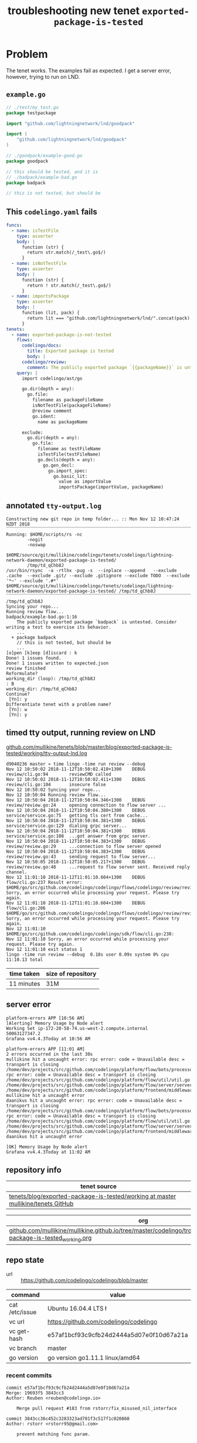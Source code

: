 #+TITLE: troubleshooting new tenet ~exported-package-is-tested~
#+HTML_HEAD: <link rel="stylesheet" type="text/css" href="https://mullikine.github.io/org-main.css"/>
#+HTML_HEAD: <link rel="stylesheet" type="text/css" href="https://mullikine.github.io/magit.css"/>

* Problem
The tenet works. The examples fail as expected. I get a server error, however, trying to run on LND.

** ~example.go~
#+BEGIN_SRC go
  // ./test/my_test.go
  package testpackage
  
  import "github.com/lightningnetwork/lnd/goodpack"
  
  import (
      "github.com/lightningnetwork/lnd/goodpack"
  )
  
  // ./goodpack/example-good.go
  package goodpack
  
  // this should be tested, and it is
  // ./badpack/example-bad.go
  package badpack
  
  // this is not tested, but should be
#+END_SRC

** This ~codelingo.yaml~ fails
#+BEGIN_SRC yaml
  funcs:
    - name: isTestFile
      type: asserter
      body: |
        function (str) {
          return str.match(/_test\.go$/)
        }
    - name: isNotTestFile
      type: asserter
      body: |
        function (str) {
          return ! str.match(/_test\.go$/)
        }
    - name: importsPackage
      type: asserter
      body: |
        function (lit, pack) {
          return lit === "github.com/lightningnetwork/lnd/".concat(pack)
        }
  tenets:
    - name: exported-package-is-not-tested
      flows:
        codelingo/docs:
          title: Exported package is tested
          body: |
        codelingo/review:
          comment: The publicly exported package `{{packageName}}` is untested. Consider writing a test to exercise its behavior.
      query: |
        import codelingo/ast/go
        
        go.dir(depth = any):
          go.file:
            filename as packageFileName
            isNotTestFile(packageFileName)
            @review comment
            go.ident:
              name as packageName
  
        exclude:
          go.dir(depth = any):
            go.file:
              filename as testFileName
              isTestFile(testFileName)
              go.decls(depth = any):
                go.gen_decl:
                  go.import_spec:
                    go.basic_lit:
                      value as importValue
                      importsPackage(importValue, packageName)
#+END_SRC

** annotated ~tty-output.log~
#+BEGIN_SRC text
  Constructing new git repo in temp folder... :: Mon Nov 12 10:47:24 NZDT 2018
  ‾‾‾‾‾‾‾‾‾‾‾‾‾‾‾‾‾‾‾‾‾‾‾‾‾‾‾‾‾‾‾‾‾‾‾‾‾‾‾‾‾‾‾‾‾‾‾‾‾‾‾‾‾‾‾‾‾‾‾‾‾‾‾‾‾‾‾‾‾‾‾‾‾‾‾‾
  Running: $HOME/scripts/rs -nc
          -nogit
          -noswap
          $HOME/source/git/mullikine/codelingo/tenets/codelingo/lightning-network-daemon/exported-package-is-tested/
          /tmp/td_qChb8J
  /usr/bin/rsync  -a -rtlhx -pug -s  --inplace --append   --exclude .cache  --exclude .git/ --exclude .gitignore --exclude TODO  --exclude '*~' --exclude '.#*'  $HOME/source/git/mullikine/codelingo/tenets/codelingo/lightning-network-daemon/exported-package-is-tested/ /tmp/td_qChb8J
  ‾‾‾‾‾‾‾‾‾‾‾‾‾‾‾‾‾‾‾‾‾‾‾‾‾‾‾‾‾‾‾‾‾‾‾‾‾‾‾‾‾‾‾‾‾‾‾‾‾‾‾‾‾‾‾‾‾‾‾‾‾‾‾‾‾‾‾‾‾‾‾‾‾‾‾‾‾‾‾‾‾‾‾‾‾‾‾‾‾‾‾‾‾‾‾‾‾‾‾‾‾‾‾‾‾‾‾‾‾‾‾‾‾‾‾‾‾‾‾‾‾‾‾‾‾‾‾‾‾‾‾‾‾‾‾‾‾‾‾‾‾‾‾‾‾‾‾‾‾‾‾‾‾‾‾‾‾‾‾‾‾‾‾‾‾‾‾‾‾‾‾‾‾‾‾‾‾‾‾‾‾‾‾‾‾‾‾‾‾‾‾‾‾‾‾‾‾‾‾‾‾‾‾‾‾‾‾‾‾‾‾‾‾‾‾‾‾‾‾‾‾‾‾‾‾‾‾‾‾‾‾‾‾‾‾‾‾‾‾‾‾‾‾‾‾‾‾‾‾‾‾‾‾‾‾‾‾‾‾‾‾‾‾‾‾‾‾‾‾‾‾‾‾‾‾‾‾‾‾‾
  /tmp/td_qChb8J
  Syncing your repo...
  Running review flow...
  badpack/example-bad.go:1:16
      The publicly exported package `badpack` is untested. Consider writing a test to exercise its behavior.
      ...
    + package badpack
      // this is not tested, but should be
      ...
  [o]pen [k]eep [d]iscard : k
  Done! 1 issues found.
  Done! 1 issues written to expected.json
  review finished
  Reformulate?
  working_dir (loop): /tmp/td_qChb8J
  : B
  working_dir: /tmp/td_qChb8J
  Continue?
   [Yn]: y
  Differentiate tenet with a problem name?
   [Yn]: w
   [Yn]: y
#+END_SRC

** timed tty output, running review on LND
[[https://github.com/mullikine/tenets/blob/master/blog/exported-package-is-tested/working/tty-output-lnd.log][github.com/mullikine/tenets/blob/master/blog/exported-package-is-tested/working/tty-output-lnd.log]]

#+BEGIN_SRC text
  d9040236 master » time lingo -time run review --debug
  Nov 12 10:50:02 2018-11-12T10:50:02.410+1300    DEBUG   review/cli.go:94        reviewCMD called
  Nov 12 10:50:02 2018-11-12T10:50:02.411+1300    DEBUG   review/cli.go:104       insecure false
  Nov 12 10:50:02 Syncing your repo...
  Nov 12 10:50:04 Running review flow...
  Nov 12 10:50:04 2018-11-12T10:50:04.346+1300    DEBUG   review/review.go:24     opening connection to flow server ...
  Nov 12 10:50:04 2018-11-12T10:50:04.380+1300    DEBUG   service/service.go:75   getting tls cert from cache...
  Nov 12 10:50:04 2018-11-12T10:50:04.381+1300    DEBUG   service/service.go:129  dialing grpc server...
  Nov 12 10:50:04 2018-11-12T10:50:04.381+1300    DEBUG   service/service.go:108  ...got answer from grpc server.
  Nov 12 10:50:04 2018-11-12T10:50:04.383+1300    DEBUG   review/review.go:29     ...connection to flow server opened
  Nov 12 10:50:04 2018-11-12T10:50:04.383+1300    DEBUG   review/review.go:43     sending request to flow server...
  Nov 12 10:50:05 2018-11-12T10:50:05.217+1300    DEBUG   review/review.go:48     ...request to flow server sent. Received reply channel.
  Nov 12 11:01:10 2018-11-12T11:01:10.604+1300    DEBUG   flow/cli.go:237 Result error: $HOME/go/src/github.com/codelingo/codelingo/flows/codelingo/review/review/review.go:68: Sorry, an error occurred while processing your request. Please try again.
  Nov 12 11:01:10 2018-11-12T11:01:10.604+1300    DEBUG   flow/cli.go:206 $HOME/go/src/github.com/codelingo/codelingo/flows/codelingo/review/review/review.go:68: Sorry, an error occurred while processing your request. Please try again.
  Nov 12 11:01:10 $HOME/go/src/github.com/codelingo/codelingo/sdk/flow/cli.go:238:
  Nov 12 11:01:10 Sorry, an error occurred while processing your request. Please try again.
  Nov 12 11:01:10 exit status 1
  lingo -time run review --debug  0.18s user 0.09s system 0% cpu 11:10.13 total
#+END_SRC

| time taken | size of repository |
|------------+--------------------|
| 11 minutes | 31M                |

** server error
#+BEGIN_SRC text
platform-errors APP [10:56 AM]
[Alerting] Memory Usage by Node alert
Working Set ip-172-20-58-74.us-west-2.compute.internal
50063127347.2
Grafana vv4.4.3Today at 10:56 AM

platform-errors APP [11:01 AM]
2 errors occurred in the last 30s
mullikine hit a uncaught error: rpc error: code = Unavailable desc = transport is closing
/home/dev/projects/src/github.com/codelingo/platform/flow/bots/processor/streamed.go:54: rpc error: code = Unavailable desc = transport is closing
/home/dev/projects/src/github.com/codelingo/platform/flow/util/util.go:11:
/home/dev/projects/src/github.com/codelingo/platform/flow/server/server.go:170:
/home/dev/projects/src/github.com/codelingo/platform/frontend/middleware/errors.go:108: mullikine hit a uncaught error
daanikus hit a uncaught error: rpc error: code = Unavailable desc = transport is closing
/home/dev/projects/src/github.com/codelingo/platform/flow/bots/processor/streamed.go:54: rpc error: code = Unavailable desc = transport is closing
/home/dev/projects/src/github.com/codelingo/platform/flow/util/util.go:11:
/home/dev/projects/src/github.com/codelingo/platform/flow/server/server.go:170:
/home/dev/projects/src/github.com/codelingo/platform/frontend/middleware/errors.go:108: daanikus hit a uncaught error

[OK] Memory Usage by Node alert
Grafana vv4.4.3Today at 11:02 AM
#+END_SRC

** repository info
| tenet source                                                                       |
|------------------------------------------------------------------------------------|
| [[https://github.com/mullikine/tenets/tree/master/blog/exported-package-is-tested/working][tenets/blog/exported-package-is-tested/working at master  mullikine/tenets  GitHub]] |

| org                                                                                                                          |
|------------------------------------------------------------------------------------------------------------------------------|
| [[https://github.com/mullikine/mullikine.github.io/tree/master/codelingo/troubleshooting/tenets/exported-package-is-tested_working.org][github.com/mullikine/mullikine.github.io/tree/master/codelingo/troubleshooting/tenets/exported-package-is-tested_working.org]] |

** repo state
+ url :: https://github.com/codelingo/codelingo/blob/master

| command        | value                                    |
|----------------+------------------------------------------|
| cat /etc/issue | Ubuntu 16.04.4 LTS \n \l                 |
| vc url         | https://github.com/codelingo/codelingo   |
| vc get-hash    | e57af1bcf93c9cfb24d2444a5d07e0f10d67a21a |
| vc branch      | master                                   |
| go version     | go version go1.11.1 linux/amd64          |

*** recent commits
#+BEGIN_SRC text
  commit e57af1bcf93c9cfb24d2444a5d07e0f10d67a21a
  Merge: 19693f5 3843cc3
  Author: Reuben <reuben@codelingo.io>
  
      Merge pull request #183 from rstorr/fix_misused_nil_interface
  
  commit 3843cc36c452c3283323ad701f3c517f1c020860
  Author: rstorr <rstorr95@gmail.com>
  
      prevent matching func param.
#+END_SRC
*** ~.codelingoignore~
#+BEGIN_SRC text
  vendor/
#+END_SRC

** repo state
+ url :: git@github.com:mullikine/lingo/blob/master

| command        | value                                    |
|----------------+------------------------------------------|
| cat /etc/issue | Ubuntu 16.04.4 LTS \n \l                 |
| vc url         | git@github.com:mullikine/lingo           |
| vc get-hash    | 88ea7cd829c5368c565e143a1395946fc83f0d2d |
| vc branch      | master                                   |
| go version     | go version go1.11.1 linux/amd64          |

*** recent commits
#+BEGIN_SRC text
  commit 88ea7cd829c5368c565e143a1395946fc83f0d2d
  Author: Emerson Wood <13581922+emersonwood@users.noreply.github.com>
  
      Update version v0.7.2 (#433)
  
  commit 9322dc849176903ad1e543f16edff82c0cccd0ea
  Merge: 5660a4b 35e69f7
  Author: BlakeMScurr <blake@codelingo.io>
  
      Merge pull request #399 from BlakeMScurr/update-default
#+END_SRC
